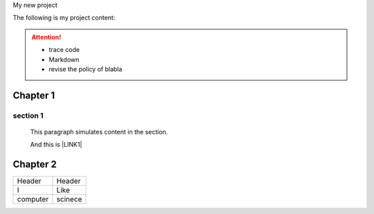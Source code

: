My new project 

The following is my project content:

..  Attention:: 

    * trace code
    
    * Markdown
    
    * revise the policy of blabla


.. code-block:: python
    :linenos:

    (content of code)

.. _h711fe1c551223c7f5a441733682773:

Chapter 1
*********

.. _h20237ad3c2502356f76c262de1e:

section 1
=========

	This paragraph simulates content in the section.

	And this is \ |LINK1|\  

	\ |IMG1|\ 

.. _h24692168321c493a3d6042a1b1d335:

Chapter 2
*********


+--------+-------+
|Header  |Header |
+--------+-------+
|I       |Like   |
+--------+-------+
|computer|scinece|
+--------+-------+


.. bottom of content


.. |LINK1| raw:: html

    <a href="http://www.google.com" target="_blank">url</a>


.. |IMG1| image:: static/My_new_project_1.png
   :height: 177 px
   :width: 269 px
